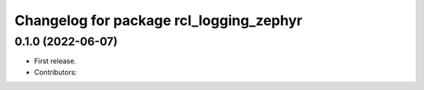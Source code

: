 ^^^^^^^^^^^^^^^^^^^^^^^^^^^^^^^^^^^^^^
Changelog for package rcl_logging_zephyr
^^^^^^^^^^^^^^^^^^^^^^^^^^^^^^^^^^^^^^

0.1.0 (2022-06-07)
------------------
* First release.
* Contributors: 
